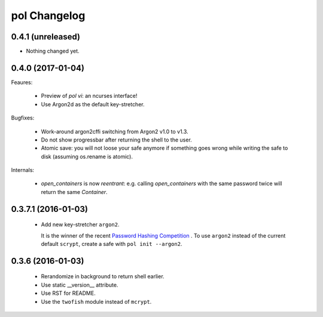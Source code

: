 pol Changelog
=============

0.4.1 (unreleased)
------------------

- Nothing changed yet.


0.4.0 (2017-01-04)
------------------

Feaures:

 - Preview of `pol vi`: an ncurses interface!
 - Use Argon2d as the default key-stretcher.

Bugfixes:

 - Work-around argon2cffi switching from Argon2 v1.0 to v1.3.
 - Do not show progressbar after returning the shell to the user.
 - Atomic save: you will not loose your safe anymore if something goes
   wrong while writing the safe to disk (assuming os.rename is atomic).

Internals:

 - `open_containers` is now *reentrant*: e.g. calling `open_containers`
   with the same password twice will return the same `Container`.


0.3.7.1 (2016-01-03)
--------------------

 - Add new key-stretcher ``argon2``.

   It is the winner of the recent `Password Hashing Competition
   <https://password-hashing.net>`_ .  To use ``argon2`` instead of
   the current default ``scrypt``, create a safe with ``pol init --argon2``.


0.3.6 (2016-01-03)
------------------

 - Rerandomize in background to return shell earlier.
 - Use static __version__ attribute.
 - Use RST for README.
 - Use the ``twofish`` module instead of ``mcrypt``.
